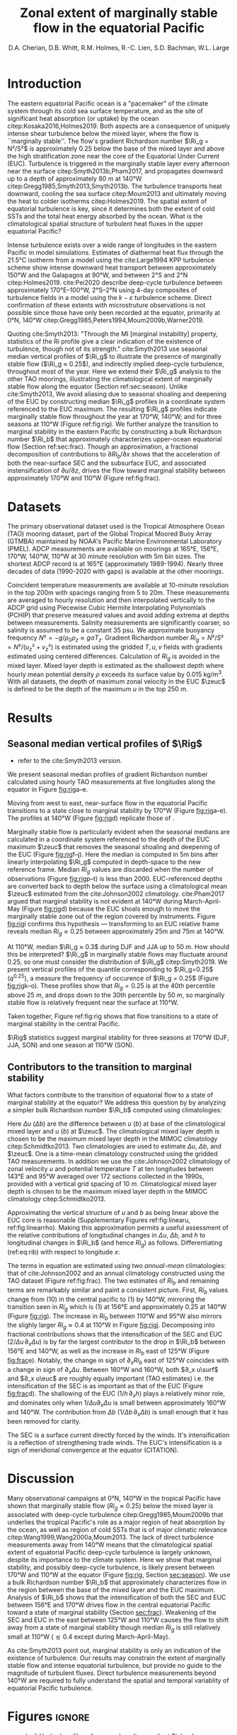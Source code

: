 #+LATEX_CLASS: dcarticle
#+TITLE: Zonal extent of marginally stable flow in the equatorial Pacific
#+AUTHOR: D.A. Cherian, D.B. Whitt, R.M. Holmes, R.-C. Lien, S.D. Bachman, W.L. Large 
#+OPTIONS: toc:nil

#+begin_export latex
\chapterstyle{dash}
\setcounter{tocdepth}{3}
%\vspace{-5em}
\renewcommand{\bibsection}{}
% \tableofcontents*
% \newpage

\newcommand{\Rig}{\Ri_g}
\newcommand{\Rib}{\Ri_b}

\newcommand{\euc}{_\text{EUC}}
\newcommand{\zeuc}{z_\text{EUC}}
\newcommand{\zmld}{z_\text{MLD}}
\newcommand{\surf}{_\text{surf}}
#+end_export

\begin{abstract}
The eastern equatorial Pacific cold tongue is a site of intense heat absorption by the ocean, enabled by a diurnal cycle of shear turbulence  beneath the mixed layer (deep-cycle turbulence) where the flow is marginally stable to shear instability (gradient Richardson number $Ri_g ≈ 0.25$).
Despite its importance, the longitudinal and latitudinal extent of equatorial turbulence is unconstrained by direct turbulence observations.
Deep-cycle turbulence can be detected indirectly using the marginal stability property of the flow using $Ri_g$ computed with relatively coarse mooring observations of velocity and temperature.
Here we exploit this fact to show that flow in the upper equatorial Pacific is near a state of marginal stability between 170°W and 110°W throughout the year, likely implying that deep-cycle turbulence, and associated intense downward heat fluxes, exist climatologically between 170°W and 110°W.
Using an approximate bulk Richardson number to character the upper equatorial ocean, we show that the longitudinal intensification of the South Equatorial Current and the Equatorial Under Current controls the transition to marginally stable flow west of 170°W.

\end{abstract}

* To do                                                            :noexport:
- Bill:
  
- Ryan:
  - [ ] Add seasonality bit: Like Bill, I think more analysis/discussion of the seasonal variations would be great. For example, it looks like there is evidence for MI at 165E in MAM. This is the opposite seasonality to the moorings further west. Where is it coming from? Is it possible that there is a node in the seasonal cycle in-between 165E and 170W (that the TC is tilting around on a seasonal basis)? To help with this, it would be great to use the same Ri_b decomposition that you use for attributing longitudinal variations in MI for the seasonality. Are the seasonal variations coming from EUC/SEC velocity, EUC depth variations, buoyancy difference variations?

- RC:
  - [ ] You might need to explain why diagnose Ri_b instead of Ri_g.
  - [ ] Different vertical resolutions among temperature and velocity, and at different longitudes and seasons need to be addresses. When computing Ri_g,  you should use the same vertical resolution of T and U. If the resolutions are different at different longitudes and seasons, they should be noted. I will suggest a table of vertical resolutions of T, U, and Ri.
  - [ ] The error of using constant S needs to be addressed too. Instead of constant S, you could also use the S from T-S relations, at different longitudes and seasons. Again, the potential errors in estimates of Ri_g and Ri_b should be addresses.
  - [ ] Marginal stable does not imply instability. Disturbance is needed to trigger the instability, such as internal waves from wind or mixed layer pumping,  and entrainment layer turbulence, and whatever. The strength and mechanism of disturbance might determine the strength of deep-cycle turbulence. In other words, it might be marginal stable at 170W, but does not imply deep-cycle turbulence.] 


- [ ] check tao 110 chipod data
- [ ] is u_s being sampled at MLD base?

- [ ] are there interannual trends to the shallowing & deepening of the EUC?
      am I oversampling one ENSO phase?
- [X] plot that quantifies sampling at all locations
- [X] add T, u profile plots; illustrate linear approx.
- [X] use pei as motivation: DCL between 170E and 105W
- [X] q0.25 profiles
- [ ] longitude tick labels  
- add 95W back to figure - no ADCP
- apply to atlantic? - not enough data unless I get the merged TACE data?

- [-] bulk Ri analysis [1/4]
  - [ ] do analysis in time: seasonal cycle?
  - [ ] similar thing for Ri_g ?
  - [X] are Ri_g and Ri_b correlated? That would be important
  - [ ] do dRi/dx diagnosis for CESM-LE

- [ ] Simple model [0/1]
  - [ ] need diathermal velocity to finish check

* First attempt                                                    :noexport:

- extent of the marginally stable layer of fluid is within the cold tongue (170-95)
  - shown using gradient Ri from TAO moorings
  - use a bulk Ri to show that this is because of the velocity shear between the accelerating SEC and EUC but *not* the shoaling of the EUC.
  - ∂_x usurf and ∂_x ueuc are roughly equally important i.e. the SEC is as important as the EUC (?)

- *new point*: Direct wind forcing is an important part of the equation
  - all the existing papers point to wind driving a pressure gradient and thus forcing EUC as the main mechanism for shear enhancement

- Introduce a simple model for Ri (if it works)

- Why does this matter?
  - submesoscale instability are a fn(Ri)
  -

* Introduction

The eastern equatorial Pacific ocean is a "pacemaker" of the climate system through its cold sea surface temperature, and as the site of significant heat absorption (or uptake) by the ocean citep:Kosaka2016,Holmes2019.
Both aspects are a consequence of uniquely intense shear turbulence below the mixed layer, where the flow is ``marginally stable''.
The flow's gradient Richardson number $\Ri_g = N²/S²$ is approximately 0.25 below the base of the mixed layer and above the high stratification zone near the core of the Equatorial Under Current (EUC).
Turbulence is triggered in the marginally stable layer every afternoon near the surface citep:Smyth2013b,Pham2017, and propagates downward up to a depth of approximately \SI{80}{m} at 140°W citep:Gregg1985,Smyth2013,Smyth2013b.
The turbulence transports heat downward, cooling the sea surface citep:Moum2013 and ultimately moving the heat to colder isotherms citep:Holmes2019.
The spatial extent of equatorial turbulence is key, since it determines both the extent of cold SSTs and the total heat energy absorbed by the ocean.
What is the climatological spatial structure of turbulent heat fluxes in the upper equatorial Pacific?

Intense turbulence exists over a wide range of longitudes in the eastern Pacific in model simulations.
Estimates of diathermal heat flux through the 21.5°C isotherm from a model using the cite:Large1994 KPP turbulence scheme show intense downward heat transport between approximately 150°W and the Galapagos at 90°W, and between 2°S and 2°N citep:Holmes2019.
cite:Pei2020 describe deep-cycle turbulence between approximately 170°E--100°W, 2°S--2°N using 4-day composites of turbulence fields in a model using the $k-ε$ turbulence scheme.
Direct confirmation of these extents with microstruture observations is not possible since those have only been recorded at the equator, primarily at 0°N, 140°W citep:Gregg1985,Peters1994,Moum2009b,Warner2019.

# The marginally  stable nature of equatorial flow with $\Ri_g≈0.25$ has been ... through indirect analysis of $\Ri_g$ ...
Quoting cite:Smyth2013: "Through the MI [marginal instability] property, statistics of the Ri profile give a clear indication of the existence of turbulence, though not of its strength."
cite:Smyth2013 use seasonal median vertical profiles of $\Ri_g$ to illustrate the presence of marginally stable flow ($\Ri_g ≈ 0.25$), and indirectly implied deep-cycle turbulence, throughout most of the year.
Here we extend their $\Ri_g$ analysis to the other TAO moorings, illustrating the climatological extent of marginally stable flow along the equator (Section ref:sec:season).
Unlike cite:Smyth2013, We avoid aliasing due to seasonal shoaling and deepening of the EUC by constructing median $\Ri_g$ profiles in a coordinate system referenced to the EUC maximum.
The resulting $\Ri_g$ profiles indicate marginally stable flow throughout the year at 170°W, 140°W;  and for three seasons at 110°W (Figure ref:fig:rig).
We further analyze the transition to marginal stability in the eastern Pacific by constructing a bulk Richardson number $\Ri_b$ that approximately characterizes upper-ocean equatorial flow (Section ref:sec:frac).
Though an approximation, a fractional decomposition of contributions to $∂Ri_b/∂x$ shows that the acceleration of both the near-surface SEC and the subsurface EUC, and associated instensification of $∂u/∂z$, drives the flow toward marginal stability between approximately 170°W and 110°W (Figure ref:fig:frac).

** notes :noexport:
- observed turbulence varies on many timescales
  - diurnal scale: mixed layer + deep cycle turbulence below mixed layer
  - monthly timescale: TIW modulation
  - interannual scale: ENSO modulation Warner & Moum (2019)

- Maybe refer to biases in Earth system models. Useful references can be tracked forward and backward from:
  Li et al. (2015) An Intermodel Approach to Identify the Source of Excessive Equatorial Pacific Cold Tongue in CMIP5 Models and Uncertainty in Observational Datasets
  Perhaps revisit the first paragraphs of the proposal for ideas about motivating a study of the climatology of the system in general, and from the perspective of mixing and turbulent heat fluxes in particular.

- When the deep cycle is active heat is subducted to depths below the convective mixing layer depth; the water parcel is permanently modified and heat isn't lost back to the atmosphere.

*** Ri / marginal stability in general

- A defining characteristic of equatorial Pacific turbulence has been the existence of the deep cycle which is intimately related to the concept of marginal stability
- concept of marginal stability
  - cite:Thorpe2009.
  - self-organized criticality cite:Smyth2019
  - seen in both eq Pac & eq Atl: cite:Wenegrat2015, Hummels et al (2013)?

- In particular, SM13 fig 3b may be most important, because it links the direct measures of turbulence to the gradient Richardson number from TAO on seasonal timescales, which suggests that better knowledge of spatial structure of Ri could help guide future observational turbulence measurements.
- Further, these observations provide a basis for at least including an explicit or implicit Richardson number dependence in the parameterization of turbulence in models that do not resolve the small scale features (e.g. CESM, KPP).

- And, by the same token, these results suggest that it may be a pre-requisite for models to accurately simulate Ri in order to accurately parameterize mixing.

I like the idea of discussing the link to the deep cycle/diurnal cycle and questions about its seasonality. Highlight uncertainties about spatial structure.

*** MI / Ri at eq. pac. 140W: Figure ref:fig:rig

Marginal stability in the equatorial Pacific has been observed and studied for a long time. citep:Smyth2013,Smyth2017,Pham2017,Smyth2019. (Figure [[fig:rig]]).
  - note this is below the surface mixed layer
  - A common metric is monthly or seasonal median gradient Richardson number $\Ri_g$. Figure [[fig:rig]]
    - Summarize cite:Smyth2013,Pham2017



- Has anyone connected deep cycle turbulence to cold tongue budget?
  - Look at cite:Menkes2006 though that was TIW;

*** summarize
- cite:Pei2020 show hourly-mean composites of the rate of disipation of turbulent kinetic energy $ε$ over a 4 day period (21-25 November 2011) indicate deep cycle turbulence across a wide swath of the Pacific between approximately 170°E and 95°W.

What controls the longitudinal extent of deep cycle turbulence in the center-eastern Pacific?
- in the absence of direct turbulence measurements across the breadth of the Pacific, we focus on $\Ri$.
  - cite:Smyth2013: Through the MI property, statistics of the Ri profile give a clear indication of the existence of turbulence, though not of its strength. If the opposing effects of large-scale forcing and turbulence are strong enough, they will drive Ri to 1 4. Beyond that point, further increases in forcing/ turbulence have no effect, and Ri therefore has no further value as a turbulence diagnostic.

- *Dan*: In the context of marginal instability, you could comment that instantaneous Ri at small vertical scales is correlated with dissipation rate (Peters et al. 1988). But, the larger-scale time variability of Ri resolved by the TAO mooring is not necessarily expected to characterize the intensity of the stratified turbulence (not sure the best reference here, but we should address this tension; maybe Richards et al. 2015 small scale structures). Bottom line: Smyth and Moum show it is useful as a binary indicator on seasonal timescales, motivating the present study

* Datasets
The primary observational dataset used is the Tropical Atmosphere Ocean (TAO) mooring dataset, part of the Global Tropical Moored Buoy Array (GTMBA) maintained by NOAA's Pacific Marine Environmental Laboratory (PMEL).
ADCP measurements are available on moorings at 165°E, 156°E, 170°W, 140°W, 110°W at 30 minute resolution with 5m bin sizes.
The shortest ADCP record is at 165°E (approximately 1989-1994).
Nearly three decades of data (1990-2020 with gaps) is available at the other moorings.

# - gridding procedure:
#  - PCHIP interpolation to fill gaps in u, T - monotonic gradient + no extrema between observation points

# - *TODO*: I think it would be cleanest to do most of the analysis with both T and u measurements filtered to the same effective resolution, once interpolated to the same grid...
# - Although, I think it is also nice to point out that including the smallest-resolved scales in the shear from ADCP does not break the relationships between Rig and Rib at some stage. All of this relates to your current Fig. 3

Coincident temperature measurements are available at 10-minute resolution in the top 200m with spacings ranging from 5 to 20m.
These measurements are averaged to hourly resolution and then interpolated vertically to the ADCP grid using Piecewise Cubic Hermite Interpolating Polynomials (PCHIP) that preserve measured values and avoid adding extrema at depths between measurements.
Salinity measurements are significantly coarser, so salinity is assumed to be a constant 35 psu.
We approximate buoyancy frequency $N² = -g/ρ_0 ρ_z ≈ gαT_z$.
Gradient Richardson number $Ri_g = N²/S² = N²/(u_z² + v_z²)$ is estimated using the gridded $T, u, v$ fields with gradients estimated using centered differences.
Calculation of $Ri_g$ is avoided in the mixed layer.
Mixed layer depth is estimated as the shallowest depth where hourly mean potential density $ρ$ exceeds its surface value by \SI{0.015}{\kg\per\m\cubed}.
With all datasets, the depth of maximum zonal velocity in the EUC $\zeuc$ is defined to be the depth of the maximum $u$ in the top \SI{250}{m}.
# , and when $N² < \SI{1e-7}{\per\second\square}$ or $S² < \SI{1e-10}{\per\second\squared}$.

* Results
** Seasonal median vertical profiles of $\Rig$
<<sec:season>>
# - describe zonal and seasonal structures Figure ref:fig:rig.
- refer to the cite:Smyth2013 version.

We present seasonal median profiles of gradient Richardson number calculated using hourly TAO measurements at five longitudes along the equator in Figure [[fig:rig]]a--e.
# The median is calculated after excluding $\Ri_g$ estimates in the mixed layer, or when $S²$ ... and $N²$ ....
Moving from west to east, near-surface flow in the equatorial Pacific transitions to a state close to marginal stability by 170°W (Figure [[fig:rig]]a--e).
The profiles at 140°W (Figure [[fig:rig]]d) replicate those of \citet[][their Figure 3a]{Smyth2013}.

Marginally stable flow is particularly evident when the seasonal medians are calculated in a coordinate system referenced to the depth of the EUC maximum $\zeuc$ that removes the seasonal shoaling and deepening of the EUC (Figure [[fig:rig]]f--j).
Here the median is computed in 5m bins after linearly interpolating $\Ri_g$ computed in depth-space to the new reference frame.
Median $Ri_g$ values are discarded when the number of observations (Figure [[fig:rig]]p--t) is less than 2000.
EUC-referenced depths are converted back to depth below the surface using a climatological mean $\zeuc$ estimated from the cite:Johnson2002 climatology.
cite:Pham2017 argued that marginal stability is not evident at 140°W during March-April-May (Figure [[fig:rig]]d) because the EUC shoals enough to move the marginally stable zone out of the region covered by instruments.
Figure [[fig:rig]]i confirms this hypothesis --- transforming to an EUC relative frame reveals median $Ri_g ≈ 0.25$ between approximately 25m and 75m at 140°W.

At 110°W, median $\Ri_g ≈ 0.3$ during DJF and JJA up to \SI{50}{m}.
How should this be interpreted?
$\Ri_g$ in marginally stable flows may fluctuate around 0.25, so one must consider the distribution of $\Ri_g$ citep:Smyth2019.
We present vertical profiles of the quantile corresponding to $\Ri_g=0.25$ ($q^{0.25}$), a measure the frequency of occurence of $\Ri_g = 0.25$ (Figure [[fig:rig]]k--o).
These profiles show that $Ri_g = 0.25$ is at the 40th percentile above \SI{25}{m}, and drops down to the 30th percentile by \SI{50}{m}, so marginally stable flow is relatively frequent near the surface at 110°W.

Taken together, Figure ref:fig:rig shows that flow transitions to a state of marginal stability in the central Pacific.






$\Rig$ statistics suggest marginal stability for three seasons at 170°W (DJF, JJA, SON) and one season at 110°W (SON).
# *Note that the EUC is quite shallow at 110°W, limiting usefulness of these profiles.*

** Contributors to the transition to marginal stability
<<sec:frac>>

What factors contribute to the transition of equatorial flow to a state of marginal stability at the equator?
We address this question by by analyzing a simpler bulk Richardson number $\Ri_b$ computed using climatologies:
#+begin_export latex
\begin{equation}
\label{eq:rib}
    \Ri_b = \frac{h Δb}{(Δu)² }
\end{equation}
#+end_export
Here $Δu$ ($Δb$) are the difference between $u$ ($b$) at base of the climatological mixed layer and $u$ ($b$) at $\zeuc$.
The climatological mixed layer depth is chosen to be the maximum mixed layer depth in the MIMOC climatology citep:Schmidtko2013.
Two climatologies are used to estimate $Δu$, $Δb$, and $\zeuc$.
One is a time-mean climatology constructed using the gridded TAO measurements.
In addition we use the cite:Johnson2002 climatology of zonal velocity $u$ and potential temperature $T$ at ten longitudes between 143°E and 95°W averaged over 172 sections collected in the 1990s, provided with a vertical grid spacing of \SI{10}{m}.
Climatological mixed layer depth is chosen to be the maximum mixed layer depth in the MIMOC climatology citep:Schmidtko2013.

Approximating the vertical structure of $u$ and $b$ as being linear above the EUC core is reasonable (Supplementary Figures ref:fig:linearu, ref:fig:linearrho).
Making this approximation permits a useful assessment of the relative contributions of longitudinal changes in $Δu$, $Δb$, and $h$ to longitudinal changes in $\Ri_b$ (and hence $Ri_g$) as follows.
Differentiating (ref:eq:rib) with respect to longitude $x$:
# #+begin_export latex
# \begin{align}
# \log \Ri_b &= \log Δb + \log h - 2 \log Δu \\
# \label{eq:frac}
# \frac{1}{\Ri_b} ∂_x Ri &= \frac 1h ∂_xh + \frac{1}{Δb} ∂_x Δb - 2 \frac{1}{Δu} ∂_x Δu
# \end{align}
# #+end_export
#+begin_export latex
\begin{equation}
\label{eq:frac}
\frac{1}{\Ri_b} ∂_x Ri = \frac 1h ∂_xh + \frac{1}{Δb} ∂_x Δb - 2 \frac{1}{Δu} ∂_x Δu
\end{equation}
#+end_export

# $Ri_b$ covaries with the median $Ri_g$ ($\hat{Ri_g}$) between the EUC maximum and 25m depth; both estimated using hourly data (Figure [[fig:joint]]).

The terms in equation \eqref{eq:frac} are estimated using two /annual-mean/ climatologies: that of cite:Johnson2002 and an annual climatology constructed using the TAO dataset (Figure ref:fig:frac).
The two estimates of $Ri_b$ and remaining terms are remarkably similar and paint a consistent picture.
First, $Ri_b$ values change from \mO(10) in the central pacific to \mO(1) by 140°W, mirroring the transition seen in $Ri_g$ which is \mO(1) at 156°E and approximately 0.25 at 140°W (Figure [[fig:rig]]).
The increase in $Ri_b$ between 110°W and 95°W also mirrors the slighly larger $Ri_g ≈ 0.4$ at 110°W in Figure [[fig:rig]]j.
Decomposing into fractional contributions shows that the intensification of the SEC and EUC ($2/Δu \, ∂_x Δu$) is by far the largest contributor to the drop in $\Ri_b$ between 156°E and 140°W, as well as the increase in $Ri_b$ east of 125°W (Figure [[fig:frac]]e).
Notably, the change in sign of $∂_x Ri_b$ east of 125°W coincides with a change in sign of $∂_x Δu$.
Between 180°W and 160°W, both $∂_x u\surf$ and $∂_x u\euc$ are roughly equally important (TAO estimates) i.e. the intensification of the SEC is as important as that of the EUC (Figure [[fig:frac]]d).
The shallowing of the EUC ($1/h\, ∂_xh$) plays a relatively minor role, and dominates only when $1/Δu ∂_x Δu$ is small between approximately 160°W and 140°W.
The contribution from $Δb$ ($1/Δb \, ∂_x Δb$) is small enough that it has been removed for clarity.

The SEC is a surface current directly forced by the winds.
It's intensification is a reflection of strengthening trade winds.
The EUC's intensification is a sign of meridional convergence at the equator (CITATION).

# - extent of the marginally stable layer of fluid is within the cold tongue (170-95)
# - the longitudinal variation in $Δu$ dominates the reduction in $\Ri_b$.
#  - This is due to both an accelerating EUC and but also due to a reversal in sign of surface current starting at 195W (i.e. appearance of the SEC).
  
# - *possible new point*: Direct wind forcing is an important part of the equation
#  - all the existing papers imply wind driving a pressure gradient and thus forcing EUC as the main mechanism for shear enhancement
#  - the bulk Ri analysis → SEC is important →  wind's direct forcing of near-surface SEC is as important as its indirect forcing of the EUC

# - *TODO* do this bulk analysis seasonally with the TAO data
#  - If direct wind forcing is important, could that be a source of seasonality?

*** Bulk Ri covaries with gradient Ri: Figure ref:fig:joint :noexport:

What contributes to the transition to marginal stability in the eastern Pacific i.e. the decrease in $Ri_g$?

We simplify this question by switching to a simpler bulk Richardson number $\Ri_b$ defined in \eqref{eq:rib} allows us to make a simple estimate of the relative contributions to longitudinal change in Ri.
#+begin_export latex
\begin{equation}
\label{eq:rib}
    \Ri_b = \frac{h Δb}{(Δu)² }
\end{equation}
#+end_export

- Here $Δ \sim$ (value at surface) - (value at depth of EUC max);
- define surface as 25m depth due to sampling constraints
  - do we want this to be below mixed layer?
- $Ri_b$ covaries with the median $Ri_g$ ($\hat{Ri_g}$) between the EUC maximum and 25m depth; both estimated using hourly data (Figure [[fig:joint]]).

- *TODO* Can you say how this relationship depends on vertical resolution? Presumably it would break down eventually, e.g. certainly at microscales at higher temporal resolution?
  For example, if you include only the mean shear and stratification across the Rib, the correlation should be perfect. As you start to include more and more smaller scales, the correlation should degrade. Can you show that in a figure somehow? Maybe separately for shear resolution, T resolution, and both? Could something like this also be shown in the EQUIX mooring in an appendix where we have very high-resolution of both?

#+NAME: fig:joint
#+CAPTION: Joint probability density functions of the bulk and depth-median gradient Richardson numbers estimated using hourly data. *TODO*: At 170, Ri is larger during MAM. *TODO:* Why is 170W not as dark as 140, 110. Data density? *TODO* add correlation coeffs
[[file:../images/gradient-bulk-ri-joint-pdf.png]]

** simple model for Ri_b (if it works) :noexport:
- *TODO* need to talk to anna about diathermal velocity calculation

* Discussion

Many observational campaigns at 0°N, 140°W in the tropical Pacific have shown that marginally stable flow ($Ri_g≈0.25$) below the mixed layer is associated with deep-cycle turbulence citep:Gregg1985,Moum2009b that underlies the tropical Pacific's role as a major region of heat absorption by the ocean, as well as region of cold SSTs that is of major climatic relevance citep:Wang1999,Wang2000a,Moum2013.
The lack of direct turbulence measurements away from 140°W means that the climatological spatial extent of equatorial Pacific deep-cycle turbulence is largely unknown, despite its importance to the climate system.
Here we show that marginal stability, and possibly deep-cycle turbulence, is likely present between 170°W and 110°W at the equator (Figure [[fig:rig]], Section [[sec:season]]).
We use a bulk Richardson number $\Ri_b$ that approximately characterizes flow in the region between the base of the mixed layer and the EUC maximum.
Analysis of $\Ri_b$ shows that the intensification of both the SEC and EUC between 156°E and 170°W drives flow in the central equatorial Pacific toward a state of marginal stability (Section [[sec:frac]]).
Weakening of the SEC and EUC in the east between 125°W and 110°W causes the flow to shift away from a state of marginal stability though median $Ri_g$ is still relatively small at 110°W ($≲ 0.4$ except during March-April-May).

As cite:Smyth2013 point out, marginal stability is only an indication of the existence of turbulence.
Our results may constrain the extent of marginally stable flow and intense equatorial turbulence, but provide no guide to the magnitude of turbulent fluxes.
Direct turbulence measurements beyond 140°W are required to fully understand the spatial and temporal variablity of equatorial Pacific turbulence.

# Also, reiterate the key results: zonal structure of Ri profiles and bulk Ri, depth/height of MI layer above EUC, key role of EUC and SEC shear in providing the large-scale pre-conditioning. May be important to get this large-scale Ribulk and Rig structure right in models...

# Highlight potential TPOS/PUMP process study goals, e.g. observations of the spatial and temporal structure of turbulent heat fluxes. This study provides some guidance about where one might expect strong stratified turbulence.

# In particular, This Sm13 statement suggests that regions/seasons of marginal stability are areas where turbulent mixing and heat fluxes are stronger.

# But, this also emphasizes the need for measurements of turbulence at these other longitudes to quantify the impact of low-Ri/MI on turbulent heat flux, since this has implications for the heat budget of the ECT and will provide important constraints on the models.


# - future: could look at 110W χpods
# - there is a need for at least off-equatorial ADCPs so that the latitudinal extent of the marginally stable zone can be quantified.

* Figures :ignore:
#+NAME: fig:rig
#+CAPTION: (a--j) Vertical profiles of seasonal median gradient Richardson number $Ri_g$ in two coordinate systems: (a--e) Depth. (f--j) Height above EUC maximum $\zeuc$. (k--o) Quantile corresponding to $Ri_g = 0.25$, $q^{0.25}$.(p--t) Number of hourly observations used to compute median and IQR in (f)--(j).
[[file:~/work/pump/images/rig-profiles-depth-zeuc.png]]

#+NAME: fig:frac
#+CAPTION: Longitudinal transition to marginal stability in the central Pacific diagnosed using $\Ri_b$. (a)$Ri_b$ (b) $h$ (c) $Δu$ (d)$∂_x Δu$ (e) Fractional contributions to $∂_x \Ri_b$: $1/h ∂_x h$ and $-2/Δu ∂_x Δu$. Terms in all panels are estimated using the cite:Johnson2002 climatology ($\textbullet$), and a climatology created from the TAO dataset ($\blacksquare$). Johnson points are slightly offset for clarity where TAO and cite:Johnson2002 measurements are available at the same longitudes.
[[file:~/work/pump/images/bulk-ri-fractional-contrib.png]]


#+NAME: fig:linearu
#+CAPTION: [Supplementary Figure] Vertical profiles of zonal velocity $u$ from cite:Johnson2002. Horizontal lines mark maximum mixed layer depth from the MIMOC climatology $\zmld$ citep:Schmidtko2013 as well as the depth of the EUC maximum $\zeuc$.
[[file:~/work/pump/images/johnson-u-linear-approx.png]]

#+NAME: fig:linearrho
#+CAPTION: [Supplementary Figure] Vertical profiles of potential density $ρ$ from cite:Johnson2002. Horizontal lines mark maximum mixed layer depth from the MIMOC climatology $\zmld$ citep:Schmidtko2013 as well as the depth of the EUC maximum $\zeuc$.
[[file:~/work/pump/images/johnson-dens-linear-approx.png]]

* References
bibliography:~/p/bibtexLibrary.bib
bibliographystyle:elsarticle
* archive :noexport:

#+NAME: fig:rig
#+CAPTION: Vertical profiles of seasonal median gradient Richardson number presented as a function depth relative to $z_{euc}$. *TODO* merge with previous figure. *TODO* Use same colors as Smyth (2013) for easy comparison *TODO* should add a panel with number of hourly observations in each point.
[[file:../images/tao-marginal-stability-zeuc-Rig-median.png]]

* TAO chipods :noexport:
** 110W
#+BEGIN_SRC jupyter-python
import xarray as xr


def read_tao_chipod(lon):
    # timeSeries could be depth
    # FillValue should not be string
    ds = (
        xr.open_dataset(f"~/datasets/chipod/tao/chipods_0_{abs(lon)}W.nc")
        .drop("depth")
        .rename({"timeSeries": "depth"})
        .assign_coords(lat=0, lon=-110)
    )

    for variable in ds:
        if "valid_min" in ds[variable].attrs:
            ds[variable] = ds[variable].where(
                ds[variable] > ds[variable].attrs["valid_min"]
            )

    return ds


c110 = read_tao_chipod(-110)
c140 = read_tao_chipod(-140)
#+END_SRC

#+RESULTS:
